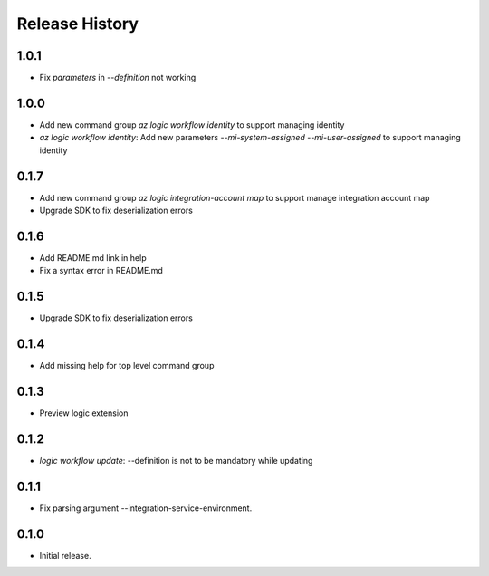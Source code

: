 .. :changelog:

Release History
===============

1.0.1
++++++
* Fix `parameters` in `--definition` not working

1.0.0
++++++
* Add new command group `az logic workflow identity` to support managing identity
* `az logic workflow identity`: Add new parameters `--mi-system-assigned` `--mi-user-assigned` to support managing identity

0.1.7
++++++
* Add new command group `az logic integration-account map` to support manage integration account map
* Upgrade SDK to fix deserialization errors

0.1.6
++++++
* Add README.md link in help
* Fix a syntax error in README.md

0.1.5
++++++
* Upgrade SDK to fix deserialization errors

0.1.4
++++++
* Add missing help for top level command group

0.1.3
++++++
* Preview logic extension

0.1.2
++++++
* `logic workflow update`: --definition is not to be mandatory while updating

0.1.1
++++++
* Fix parsing argument --integration-service-environment.

0.1.0
++++++
* Initial release.
